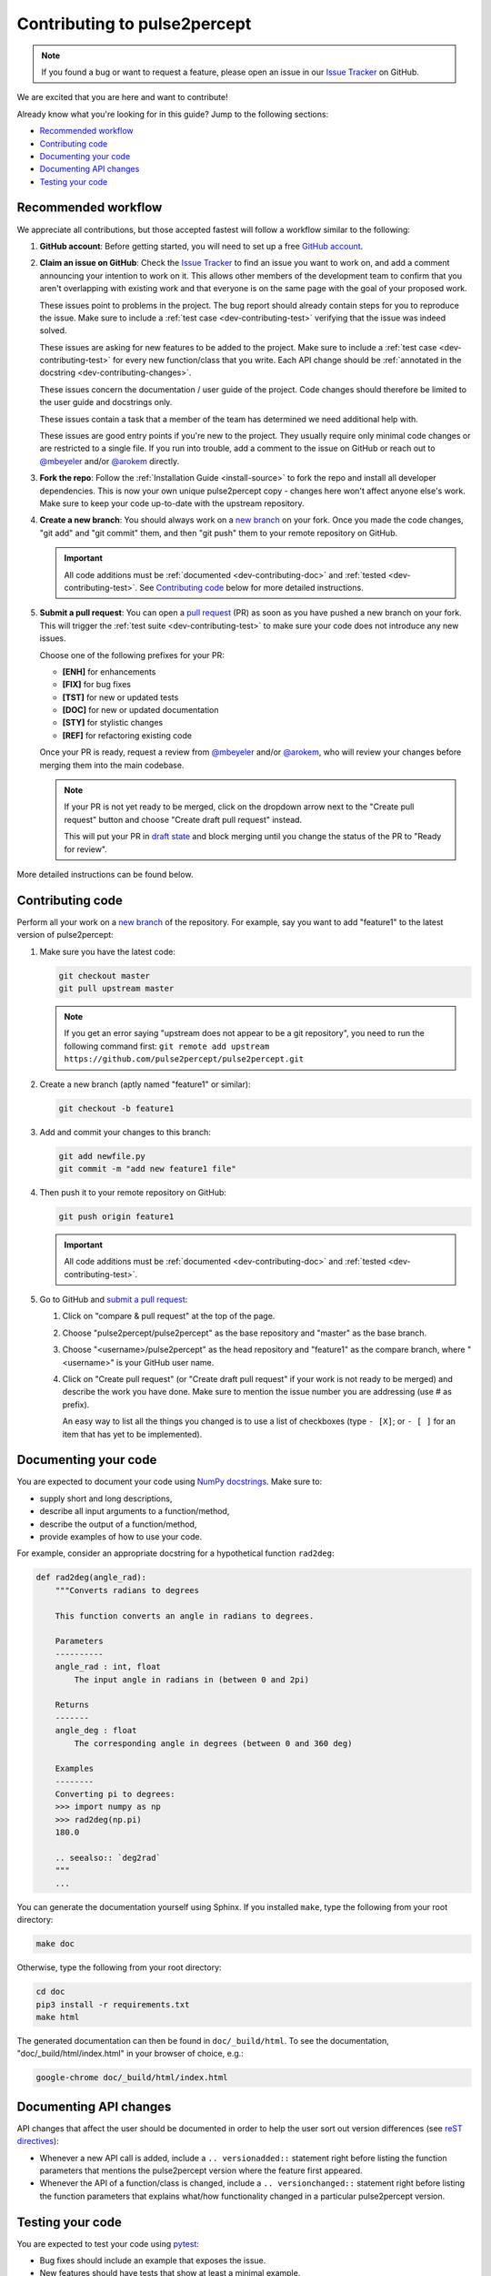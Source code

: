 =============================
Contributing to pulse2percept
=============================

.. note::

    If you found a bug or want to request a feature, please open an issue in our
    `Issue Tracker`_ on GitHub.

.. _Issue Tracker: https://github.com/pulse2percept/pulse2percept/issues

We are excited that you are here and want to contribute!

Already know what you're looking for in this guide? Jump to the following
sections:

*   `Recommended workflow`_
*   `Contributing code`_
*   `Documenting your code`_
*   `Documenting API changes`_
*   `Testing your code`_

.. _dev-contributing-workflow:

Recommended workflow
====================

We appreciate all contributions, but those accepted fastest will follow a
workflow similar to the following:

1.  **GitHub account**:
    Before getting started, you will need to set up a free `GitHub account`_.

2.  **Claim an issue on GitHub**:
    Check the `Issue Tracker`_ to find an issue you want to work on, and add a
    comment announcing your intention to work on it.
    This allows other members of the development team to confirm that you
    aren't overlapping with existing work and that everyone is on the same page
    with the goal of your proposed work.

    .. image:: https://img.shields.io/badge/-bug-fc2929.svg
       :target: https://github.com/pulse2percept/pulse2percept/labels/bug
       :alt: Bug
       :align: left

    These issues point to problems in the project.
    The bug report should already contain steps for you to reproduce the issue.
    Make sure to include a :ref:`test case <dev-contributing-test>` verifying
    that the issue was indeed solved.

    .. image:: https://img.shields.io/badge/-enhancement-00FF09.svg
       :target: https://github.com/pulse2percept/pulse2percept/labels/enhancement
       :alt: Enhancement
       :align: left

    These issues are asking for new features to be added to the project.
    Make sure to include a :ref:`test case <dev-contributing-test>` for every
    new function/class that you write.
    Each API change should be :ref:`annotated in the docstring 
    <dev-contributing-changes>`.

    .. image:: https://img.shields.io/badge/-doc-FEF2C0.svg
       :target: https://github.com/pulse2percept/pulse2percept/labels/doc
       :alt: Documentation
       :align: left

    These issues concern the documentation / user guide of the project.
    Code changes should therefore be limited to the user guide and docstrings
    only.

    .. image:: https://img.shields.io/badge/-help%20wanted-c2e0c6.svg
       :target: https://github.com/pulse2percept/pulse2percept/labels/help-wanted
       :alt: Help wanted
       :align: left

    These issues contain a task that a member of the team has determined we
    need additional help with.

    .. image:: https://img.shields.io/badge/-good%20first%20issue-5fe28d.svg
       :target: https://github.com/pulse2percept/pulse2percept/labels/good-first-issue
       :alt: Good first issue
       :align: left

    These issues are good entry points if you're new to the project.
    They usually require only minimal code changes or are restricted to a
    single file.
    If you run into trouble, add a comment to the issue on GitHub or reach out
    to `@mbeyeler`_ and/or `@arokem`_ directly.

3.  **Fork the repo**:
    Follow the :ref:`Installation Guide <install-source>` to fork the repo and
    install all developer dependencies.
    This is now your own unique pulse2percept copy - changes here won't affect
    anyone else's work.
    Make sure to keep your code up-to-date
    with the upstream repository.

4.  **Create a new branch**:
    You should always work on a `new branch`_ on your fork.
    Once you made the code changes, "git add" and "git commit" them, and then
    "git push" them to your remote repository on GitHub.

    .. important::

        All code additions must be :ref:`documented <dev-contributing-doc>` and
        :ref:`tested <dev-contributing-test>`.
        See `Contributing code`_ below for more detailed instructions.

5.  **Submit a pull request**:
    You can open a `pull request`_ (PR) as soon as you have pushed a new branch
    on your fork.
    This will trigger the :ref:`test suite <dev-contributing-test>` to make
    sure your code does not introduce any new issues.

    Choose one of the following prefixes for your PR:

    * **[ENH]** for enhancements
    * **[FIX]** for bug fixes
    * **[TST]** for new or updated tests
    * **[DOC]** for new or updated documentation
    * **[STY]** for stylistic changes
    * **[REF]** for refactoring existing code

    Once your PR is ready, request a review from `@mbeyeler`_ and/or
    `@arokem`_, who will review your changes before merging them into the
    main codebase.

    .. note:: 
 
        If your PR is not yet ready to be merged, click on the dropdown arrow
        next to the "Create pull request" button and choose "Create draft pull
        request" instead.

        This will put your PR in `draft state`_ and block merging until you
        change the status of the PR to "Ready for review".

More detailed instructions can be found below.

.. _GitHub account: https://help.github.com/articles/signing-up-for-a-new-github-account
.. _good-first-issue: https://github.com/pulse2percept/pulse2percept/labels/good-first-issue
.. _help-wanted: https://github.com/pulse2percept/pulse2percept/labels/help-wanted
.. _new branch: https://help.github.com/articles/about-branches
.. _pull request: https://help.github.com/articles/creating-a-pull-request-from-a-fork/
.. _@arokem: https://github.com/arokem
.. _@mbeyeler: https://github.com/mbeyeler
.. _draft state: https://github.blog/2019-02-14-introducing-draft-pull-requests

Contributing code
=================

Perform all your work on a `new branch`_ of the repository. For example,
say you want to add "feature1" to the latest version of pulse2percept:

1.  Make sure you have the latest code:

    .. code-block:: bash

        git checkout master
        git pull upstream master

    .. note::

        If you get an error saying "upstream does not appear to be a git
        repository", you need to run the following command first:
        ``git remote add upstream https://github.com/pulse2percept/pulse2percept.git``

2.  Create a new branch (aptly named "feature1" or similar):

    .. code-block:: bash

        git checkout -b feature1

3.  Add and commit your changes to this branch:
    
    .. code-block:: bash

        git add newfile.py
        git commit -m "add new feature1 file"
    
4.  Then push it to your remote repository on GitHub:

    .. code-block:: bash

        git push origin feature1

    .. important::

        All code additions must be :ref:`documented <dev-contributing-doc>` and
        :ref:`tested <dev-contributing-test>`.

5.  Go to GitHub and `submit a pull request`_:

    1.  Click on "compare & pull request" at the top of the page.

    2.  Choose "pulse2percept/pulse2percept" as the base repository and "master"
        as the base branch.

    3.  Choose "<username>/pulse2percept" as the head repository and "feature1"
        as the compare branch, where "<username>" is your GitHub user name.

    4.  Click on "Create pull request" (or "Create draft pull request" if your work
        is not ready to be merged) and describe the work you have done.
        Make sure to mention the issue number you are addressing (use # as
        prefix).

        An easy way to list all the things you changed is to use a list of
        checkboxes (type ``- [X]``; or ``- [ ]`` for an item that has yet to be
        implemented).

.. _submit a pull request: https://github.com/pulse2percept/pulse2percept/compare

.. _dev-contributing-doc:

Documenting your code
=====================

You are expected to document your code using `NumPy docstrings`_.
Make sure to:

*  supply short and long descriptions,
*  describe all input arguments to a function/method,
*  describe the output of a function/method,
*  provide examples of how to use your code.

For example, consider an appropriate docstring for a hypothetical function
``rad2deg``:

.. code-block:: python

    def rad2deg(angle_rad):
        """Converts radians to degrees

        This function converts an angle in radians to degrees.

        Parameters
        ----------
        angle_rad : int, float
            The input angle in radians in (between 0 and 2pi)

        Returns
        -------
        angle_deg : float
            The corresponding angle in degrees (between 0 and 360 deg)

        Examples
        --------
        Converting pi to degrees:
        >>> import numpy as np
        >>> rad2deg(np.pi)
        180.0

        .. seealso:: `deg2rad`
        """
        ...

You can generate the documentation yourself using Sphinx.
If you installed ``make``, type the following from your root directory:

.. code-block:: bash

    make doc

Otherwise, type the following from your root directory:

.. code-block:: bash

    cd doc
    pip3 install -r requirements.txt
    make html

The generated documentation can then be found in ``doc/_build/html``.
To see the documentation, "doc/_build/html/index.html" in your browser of
choice, e.g.:

.. code-block:: bash

    google-chrome doc/_build/html/index.html

.. _NumPy docstrings: https://numpydoc.readthedocs.io/en/latest/format.html 

.. _dev-contributing-changes:

Documenting API changes
=======================

API changes that affect the user should be documented in order to help the user
sort out version differences (see `reST directives`_):

*  Whenever a new API call is added, include a ``.. versionadded::`` statement
   right before listing the function parameters that mentions the pulse2percept
   version where the feature first appeared.
*  Whenever the API of a function/class is changed, include a
   ``.. versionchanged::`` statement right before listing the function 
   parameters that explains what/how functionality changed in a particular
   pulse2percept version.

.. _reST directives: https://www.sphinx-doc.org/en/master/usage/restructuredtext/directives.html


.. _dev-contributing-test:

Testing your code
=================

You are expected to test your code using `pytest`_:

*   Bug fixes should include an example that exposes the issue.

*   New features should have tests that show at least a minimal example.

Running the test suite
----------------------

pulse2percept uses `pytest`_ and `numpy-testing`_ for testing.

Every subpackage of pulse2percept (e.g., :py:mod:`~pulse2percept.stimuli`)
has a subdirectory called "tests".
Within the test directory, there is a "test_<subsubpackage>.py" file for every
subsubpackage of pulse2percept (e.g.,
"pulse2percept/stimuli/tests/test_pulse_trains.py" for the
:py:mod:`~pulse2percept.stimuli.pulse_trains` module).

When you contribute new code, you are expected to test your code in the
corresponding test file.

You can run the test suite from your root directory with:

.. code-block:: bash

    pip3 install -r requirements-dev.txt
    pytest --doctest-modules --showlocals -v pulse2percept

Successful tasks will be marked with "PASSED", unsuccessful ones with "FAILED".
We will usually not accept pull requests that don't pass all tests.

.. note::

    Whenever you submit a pull request, the test suite is automatically run in the
    background using `GitHub Actions`_. This will make sure that all tests pass on
    all supported platforms whenever changes are made to the code.

.. _pytest: https://pytest.org
.. _numpy-testing: https://docs.scipy.org/doc/numpy/reference/routines.testing.html
.. _GitHub Actions: https://github.com/pulse2percept/pulse2percept/actions

Writing your own tests
----------------------

If you work on code from an existing subpackage (e.g.,
:py:mod:`pulse2percept.stimuli.pulse_trains`), open the corresponding test file
(e.g., "pulse2percept/stimuli/tests/test_pulse_trains.py").

You can add a new test by adding a function whose name starts with "test\_",
followed by the name of the class or function you want to test.
For example:

*   ``def test_TimeSeries`` for testing the
    :py:class:`~pulse2percept.stimuli.TimeSeries` object (note that this
    function already exists).
*   ``def test_TimeSeries_resample`` for testing the
    :py:meth:`~pulse2percept.stimuli.TimeSeries.resample` method of the
    :py:class:`~pulse2percept.stimuli.TimeSeries` object.
*   ``def test_newfunc`` for a new function called ``newfunc``.

Within this function, you want to make sure your code works as expected.
Useful `numpy-testing`_ routines for achieving this include:

*   ``assert_equal(actual, desired)`` returns an ``AssertionError`` if two
    objects are not equal.
*   ``assert_almost_equal(actual, desired, decimal=7)`` returns an
    ``AssertionError`` if two items are not equal up to desired precision
    (good for testing doubles).
*   ``assert_raises(exception_class)`` fails unless an ``Exception`` of class
    ``exception_class`` is thrown.

In addition, we provide
:py:meth:`~pulse2percept.utils.testing.assert_warns_msg` to ensure that a
specific warning message is thrown.

.. seealso:: :ref:`Tutorial: Writing your own test case <tutorial-writing-tests>`

Thank you
=========

You are awesome!

*This guide is based on contributing guidelines from the `Nipype`_ project.*

.. _Nipype: https://github.com/nipy/nipype


